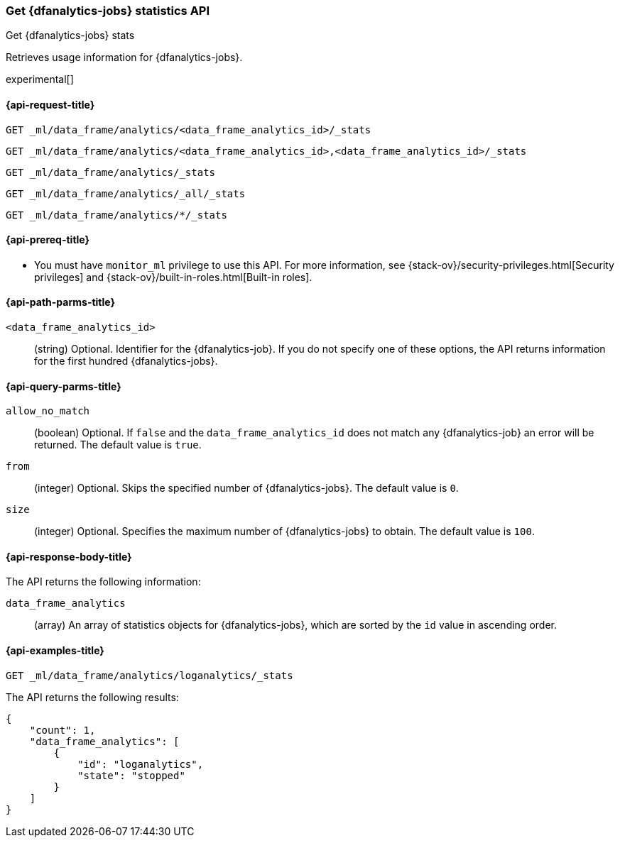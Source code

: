 [role="xpack"]
[testenv="platinum"]
[[get-dfanalytics-stats]]
=== Get {dfanalytics-jobs} statistics API
[subs="attributes"]
++++
<titleabbrev>Get {dfanalytics-jobs} stats</titleabbrev>
++++

Retrieves usage information for {dfanalytics-jobs}.

experimental[]

[[ml-get-dfanalytics-stats-request]]
==== {api-request-title}

`GET _ml/data_frame/analytics/<data_frame_analytics_id>/_stats` +

`GET _ml/data_frame/analytics/<data_frame_analytics_id>,<data_frame_analytics_id>/_stats` +

`GET _ml/data_frame/analytics/_stats` +

`GET _ml/data_frame/analytics/_all/_stats` +

`GET _ml/data_frame/analytics/*/_stats`

[[ml-get-dfanalytics-stats-prereq]]
==== {api-prereq-title}

* You must have `monitor_ml` privilege to use this API. For more 
information, see {stack-ov}/security-privileges.html[Security privileges] and 
{stack-ov}/built-in-roles.html[Built-in roles].

[[ml-get-dfanalytics-stats-path-params]]
==== {api-path-parms-title}

`<data_frame_analytics_id>`::
  (string) Optional. Identifier for the {dfanalytics-job}. If you do not specify
  one of these options, the API returns information for the first hundred
  {dfanalytics-jobs}.

[[ml-get-dfanalytics-stats-query-params]]
==== {api-query-parms-title}

`allow_no_match`::
  (boolean) Optional. If `false` and the `data_frame_analytics_id` does not
  match any {dfanalytics-job} an error will be returned. The default value is
  `true`.

`from`::
  (integer) Optional. Skips the specified number of {dfanalytics-jobs}. The
  default value is `0`.

`size`::
  (integer) Optional. Specifies the maximum number of {dfanalytics-jobs} to
  obtain. The default value is `100`.

[[ml-get-dfanalytics-stats-response-body]]
==== {api-response-body-title}

The API returns the following information:

`data_frame_analytics`::
  (array) An array of statistics objects for {dfanalytics-jobs}, which are
  sorted by the `id` value in ascending order.

[[ml-get-dfanalytics-stats-example]]
==== {api-examples-title}

[source,js]
--------------------------------------------------
GET _ml/data_frame/analytics/loganalytics/_stats
--------------------------------------------------
// CONSOLE
// TEST[skip:TBD]

The API returns the following results:

[source,js]
----
{
    "count": 1,
    "data_frame_analytics": [
        {
            "id": "loganalytics",
            "state": "stopped"
        }
    ]
}
----
// TESTRESPONSE

